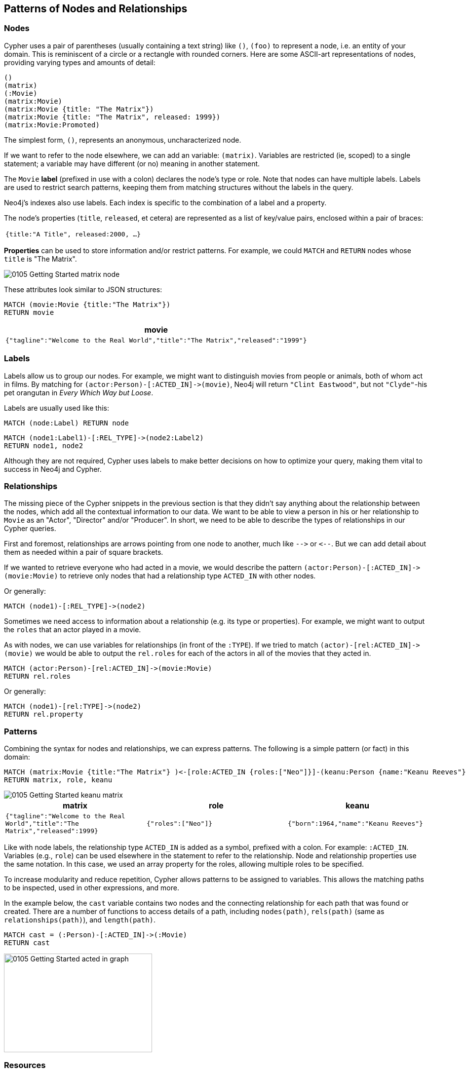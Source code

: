 == Patterns of Nodes and Relationships

=== Nodes

Cypher uses a pair of parentheses (usually containing a text string) like `()`, `(foo)` to represent a node, i.e. an entity of your domain.
This is reminiscent of a circle or a rectangle with rounded corners.
Here are some ASCII-art representations of nodes, providing varying types and amounts of detail:

----
()
(matrix)
(:Movie)
(matrix:Movie)
(matrix:Movie {title: "The Matrix"})
(matrix:Movie {title: "The Matrix", released: 1999})
(matrix:Movie:Promoted)
----

The simplest form, `()`, represents an anonymous, uncharacterized node.

If we want to refer to the node elsewhere, we can add an variable: `(matrix)`.
Variables are restricted (ie, scoped) to a single statement; a variable may have different (or no) meaning in another statement.

The `Movie` *label* (prefixed in use with a colon) declares the node's type or role.
Note that nodes can have multiple labels.
Labels are used to restrict search patterns, keeping them from matching structures without the labels in the query.

Neo4j's indexes also use labels.
Each index is specific to the combination of a label and a property.

The node's properties (`title`, `released`, et cetera) are represented as a list of key/value pairs, enclosed within a pair of braces:

|===
m|{`title`:"A Title", `released`:2000, ...}
|===

*Properties* can be used to store information and/or restrict patterns.
For example, we could `MATCH` and `RETURN` nodes whose `title` is "The Matrix".

image::{image}/0105_Getting_Started_matrix_node.svg[caption="Lonely The Matrix Node"]

These attributes look similar to JSON structures:

[source,cypher]
----
MATCH (movie:Movie {title:"The Matrix"})
RETURN movie
----

|===
h|movie

m|{"tagline":"Welcome to the Real World","title":"The Matrix","released":"1999"}
|===

=== Labels

Labels allow us to group our nodes.
For example, we might want to distinguish movies from people or animals, both of whom act in films.
By matching for `+(actor:Person)-[:ACTED_IN]->(movie)+`, Neo4j will return `"Clint Eastwood"`, but not `"Clyde"`-his pet orangutan in _Every Which Way but Loose_.

Labels are usually used like this:

[source,cypher]
----
MATCH (node:Label) RETURN node
----

[source,cypher]
----
MATCH (node1:Label1)-[:REL_TYPE]->(node2:Label2)
RETURN node1, node2
----

Although they are not required, Cypher uses labels to make better decisions on how to optimize your query, making them vital to success in Neo4j and Cypher.

// ToDo: Video
// Take a look at the difference between matching nodes with and without labels
// EXPLAIN MATCH (n {title:"The Matrix"}) RETURN n
// Show how there are so many nodes to search through
// vs
// EXPLAIN MATCH (n:Movie {title:"The Matrix"}) RETURN n
// Show how there are so many less nodes to search through

=== Relationships

The missing piece of the Cypher snippets in the previous section is that they didn't say anything about the relationship between the nodes, which add all the contextual information to our data.
We want to be able to view a person in his or her relationship to `Movie` as an "Actor", "Director" and/or "Producer".
In short, we need to be able to describe the types of relationships in our Cypher queries.

First and foremost, relationships are arrows pointing from one node to another, much like `+-->+` or `+<--+`.
But we can add detail about them as needed within a pair of square brackets.

If we wanted to retrieve everyone who had acted in a movie, we would describe the pattern `+(actor:Person)-[:ACTED_IN]->(movie:Movie)+` to retrieve only nodes that had a relationship type `ACTED_IN` with other nodes.

Or generally:

[source,cypher]
----
MATCH (node1)-[:REL_TYPE]->(node2)
----

Sometimes we need access to information about a relationship (e.g. its type or properties).
For example, we might want to output the `roles` that an actor played in a movie.

As with nodes, we can use variables for relationships (in front of the `:TYPE`).
If we tried to match `+(actor)-[rel:ACTED_IN]->(movie)+` we would be able to output the `rel.roles` for each of the actors in all of the movies that they acted in.

[source,cypher]
----
MATCH (actor:Person)-[rel:ACTED_IN]->(movie:Movie)
RETURN rel.roles
----

Or generally:
[source,cypher]
----
MATCH (node1)-[rel:TYPE]->(node2)
RETURN rel.property
----

ifndef::env-graphgist[]
++++
<div id="outputRoles"></div>
++++
endif::env-graphgist[]

=== Patterns

Combining the syntax for nodes and relationships, we can express patterns.
The following is a simple pattern (or fact) in this domain:

[source,cypher]
----
MATCH (matrix:Movie {title:"The Matrix"} )<-[role:ACTED_IN {roles:["Neo"]}]-(keanu:Person {name:"Keanu Reeves"})
RETURN matrix, role, keanu
----

image::{image}/0105_Getting_Started_keanu_matrix.svg[caption="Keanu's role in The Matrix"]

[cols="3*", options="header"]
|===
|matrix
|role
|keanu

m|{"tagline":"Welcome to the Real World","title":"The Matrix","released":1999}
m|{"roles":["Neo"]}
m|{"born":1964,"name":"Keanu Reeves"}
|===

Like with node labels, the relationship type `ACTED_IN` is added as a symbol, prefixed with a colon.
For example: `:ACTED_IN`.
Variables (e.g., `role`) can be used elsewhere in the statement to refer to the relationship.
Node and relationship properties use the same notation.
In this case, we used an array property for the roles, allowing multiple roles to be specified.

To increase modularity and reduce repetition, Cypher allows patterns to be assigned to variables.
This allows the matching paths to be inspected, used in other expressions, and more.

In the example below, the `cast` variable contains two nodes and the connecting relationship for each path that was found or created.
There are a number of functions to access details of a path, including `nodes(path)`, `rels(path)` (same as `relationships(path)`), and `length(path)`.

[source,cypher]
----
MATCH cast = (:Person)-[:ACTED_IN]->(:Movie)
RETURN cast
----

image::{image}/0105_Getting_Started_acted_in_graph.svg[caption="The ACTED_IN Graph", width="300", height="200"]

=== Resources

* {manual}/current/get-started/cypher/[Graphs, Patterns, and Cypher^]
* {manual}/get-started/cypher/patterns-in-practice/[Patterns in Practice^]
